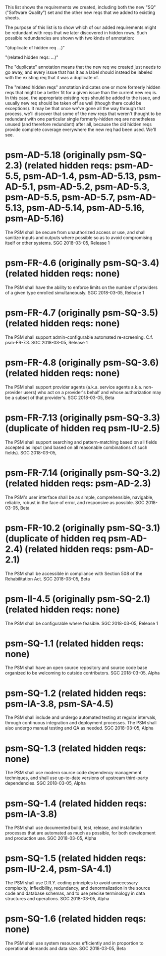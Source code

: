 #+STARTUP: showeverything

This list shows the requirements we created, including both the new
"SQ" ("Software Quality") set and the other new reqs that we added to
existing sheets.

The purpose of this list is to show which of our added requirements
might be redundant with reqs that we later discovered in hidden rows.
Such possible redundancies are shown with two kinds of annotation:

  "(duplicate of hidden req ...)"

  "(related hidden reqs: ...)"

The "duplicate" annotation means that the new req we created just
needs to go away, and every issue that has it as a label should
instead be labeled with the existing req that it was a duplicate of.

The "related hidden reqs" annotation indicates one or more formerly
hidden reqs that might be a better fit for a given issue than the
current new req is.  In this case, the appropriate existing reqs
should be added to the issue, and usually new req should be taken off
as well (though there could be exceptions).  It may be that once we've
gone all the way through that process, we'll discover that some of the
new reqs that weren't thought to be redundant with one particular
single formerly-hidden req are nonetheless unused (and therefore
redundant) after all, because the old hidden reqs provide complete
coverage everywhere the new req had been used.  We'll see.

* psm-AD-5.18 (originally psm-SQ-2.3) (related hidden reqs: psm-AD-5.5, psm-AD-1.4, psm-AD-5.13, psm-AD-5.1, psm-AD-5.2, psm-AD-5.3, psm-AD-5.5, psm-AD-5.7, psm-AD-5.13, psm-AD-5.14, psm-AD-5.16, psm-AD-5.16)
  The PSM shall be secure from unauthorized access or use, and shall sanitize inputs and outputs where possible so as to avoid compromising itself or other systems.
  SGC 2018-03-05, Release 1

* psm-FR-4.6 (originally psm-SQ-3.4) (related hidden reqs: none)
  The PSM shall have the ability to enforce limits on the number of providers of a given type enrolled simultaneously.
  SGC 2018-03-05, Release 1

* psm-FR-4.7 (originally psm-SQ-3.5) (related hidden reqs: none)
  The PSM shall support admin-configurable automated re-screening.  C.f. psm-FR-7.3.
  SGC 2018-03-05, Release 1

* psm-FR-4.8 (originally psm-SQ-3.6) (related hidden reqs: none)
  The PSM shall support provider agents (a.k.a. service agents a.k.a. non-provider users) who act on a provider's behalf and whose authorization may be a subset of that provider's.
  SGC 2018-03-05, Beta

* psm-FR-7.13 (originally psm-SQ-3.3) (duplicate of hidden req psm-IU-2.5)
  The PSM shall support searching and pattern-matching based on all fields accepted as input (and based on all reasonable combinations of such fields).
  SGC 2018-03-05, 

* psm-FR-7.14 (originally psm-SQ-3.2) (related hidden reqs: psm-AD-2.3)
  The PSM's user interface shall be as simple, comprehensible, navigable, reliable, robust in the face of error, and responsive as possible.
  SGC 2018-03-05, Beta

* psm-FR-10.2 (originally psm-SQ-3.1) (duplicate of hidden req psm-AD-2.4) (related hidden reqs: psm-AD-2.1)
  The PSM shall be accessible in compliance with Section 508 of the Rehabilitation Act.
  SGC 2018-03-05, Beta

* psm-II-4.5 (originally psm-SQ-2.1) (related hidden reqs: none)
  The PSM shall be configurable where feasible.
  SGC 2018-03-05, Release 1

* psm-SQ-1.1 (related hidden reqs: none)
  The PSM shall have an open source repository and source code base organized to be welcoming to outside contributors.
  SGC 2018-03-05, Alpha

* psm-SQ-1.2 (related hidden reqs: psm-IA-3.8, psm-SA-4.5)
  The PSM shall include and undergo automated testing at regular intervals, through continuous integration and deployment processes.  The PSM shall also undergo manual testing and QA as needed.
  SGC 2018-03-05, Alpha

* psm-SQ-1.3 (related hidden reqs: none)
  The PSM shall use modern source code dependency management techniques, and shall use up-to-date versions of upstream third-party dependencies.
  SGC 2018-03-05, Alpha

* psm-SQ-1.4 (related hidden reqs: psm-IA-3.8)
  The PSM shall use documented build, test, release, and installation processes that are automated as much as possible, for both development and production use.
  SGC 2018-03-05, Alpha

* psm-SQ-1.5 (related hidden reqs: psm-IU-2.4, psm-SA-4.1)
  The PSM shall use D.R.Y. coding principles to avoid unnecessary complexity, inflexibility, redundancy, and denormalization in the source code and database schemas, and to use precise terminology in data structures and operations.
  SGC 2018-03-05, Alpha

* psm-SQ-1.6 (related hidden reqs: none)
  The PSM shall use system resources efficiently and in proportion to operational demands and data size.
  SGC 2018-03-05, Beta
